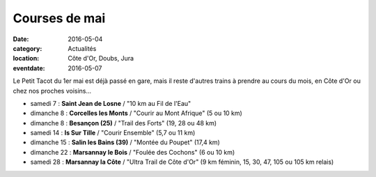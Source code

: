 Courses de mai
==============

:date: 2016-05-04
:category: Actualités
:location: Côte d'Or, Doubs, Jura
:eventdate: 2016-05-07

Le Petit Tacot du 1er mai est déjà passé en gare, mais il reste d'autres trains à prendre au cours du mois, en Côte d'Or ou chez nos proches voisins...

- samedi 7 : **Saint Jean de Losne** / "10 km au Fil de l'Eau"
- dimanche 8 : **Corcelles les Monts** / "Courir au Mont Afrique" (5 ou 10 km)
- dimanche 8 : **Besançon (25)** / "Trail des Forts" (19, 28 ou 48 km)
- samedi 14 : **Is Sur Tille** / "Courir Ensemble" (5,7 ou 11 km)
- dimanche 15 : **Salin les Bains (39)** / "Montée du Poupet" (17,4 km)
- dimanche 22 : **Marsannay le Bois** / "Foulée des Cochons" (6 ou 10 km)
- samedi 28 : **Marsannay la Côte** / "Ultra Trail de Côte d'Or" (9 km féminin, 15, 30, 47, 105 ou 105 km relais)
